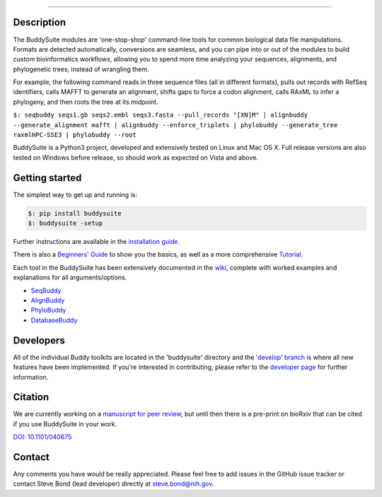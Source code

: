|Build Status| |Coverage Status| |PyPi version|

|BuddySuite|

--------------

Description
-----------

The BuddySuite modules are 'one-stop-shop' command-line tools for common
biological data file manipulations. Formats are detected automatically,
conversions are seamless, and you can pipe into or out of the modules to
build custom bioinformatics workflows, allowing you to spend more time analyzing
your sequences, alignments, and phylogenetic trees, instead of wrangling them.

For example, the following command reads in three sequence files (all in
different formats), pulls out records with RefSeq identifiers, calls
MAFFT to generate an alignment, shifts gaps to force a codon alignment,
calls RAxML to infer a phylogeny, and then roots the tree at its
midpoint.

``$: ﻿seqbuddy seqs1.gb seqs2.embl seqs3.fasta --pull_records "[XN]M" | alignbuddy --generate_alignment mafft | alignbuddy --enforce_triplets | phylobuddy --generate_tree raxmlHPC-SSE3 | phylobuddy --root``

BuddySuite is a Python3 project, developed and extensively tested on
Linux and Mac OS X. Full release versions are also tested on Windows
before release, so should work as expected on Vista and above.

Getting started
---------------

The simplest way to get up and running is:

.. code:: bash

    $: pip install buddysuite
    $: buddysuite -setup

Further instructions are available in the `installation
guide <https://github.com/biologyguy/BuddySuite/wiki/Installation-Guide>`__.

There is also a `Beginners'
Guide <https://github.com/biologyguy/BuddySuite/wiki/Beginners-Guide>`__
to show you the basics, as well as a more comprehensive
`Tutorial <https://github.com/biologyguy/BuddySuite/wiki/Tutorial>`__.

Each tool in the BuddySuite has been extensively documented in the
`wiki <https://github.com/biologyguy/BuddySuite/wiki>`__, complete with
worked examples and explanations for all arguments/options.

-  `SeqBuddy <https://github.com/biologyguy/BuddySuite/wiki/SeqBuddy>`__
-  `AlignBuddy <https://github.com/biologyguy/BuddySuite/wiki/AlignBuddy>`__
-  `PhyloBuddy <https://github.com/biologyguy/BuddySuite/wiki/PhyloBuddy>`__
-  `DatabaseBuddy <https://github.com/biologyguy/BuddySuite/wiki/DatabaseBuddy>`__

Developers
----------

All of the individual Buddy toolkits are located in the 'buddysuite'
directory and the `'develop'
branch <https://github.com/biologyguy/BuddySuite/tree/develop>`__ is
where all new features have been implemented. If you're interested in
contributing, please refer to the `developer
page <https://github.com/biologyguy/BuddySuite/wiki/Developers>`__ for
further information.

Citation
--------

We are currently working on a
`manuscript for peer review <https://github.com/biologyguy/BuddySuite/tree/develop/manuscript>`__,
but until then there is a pre-print on bioRxiv that can be cited if you use BuddySuite in your work.

`DOI: 10.1101/040675 <http://dx.doi.org/10.1101/040675>`__

Contact
-------

Any comments you have would be really appreciated. Please feel free to
add issues in the GitHub issue tracker or contact Steve Bond (lead
developer) directly at steve.bond@nih.gov.

.. |Build Status| image:: https://travis-ci.org/biologyguy/BuddySuite.svg?branch=master
   :target: https://travis-ci.org/biologyguy/BuddySuite
.. |Coverage Status| image:: https://img.shields.io/coveralls/biologyguy/BuddySuite/master.svg
   :target: https://coveralls.io/github/biologyguy/BuddySuite?branch=master
.. |PyPi version| image:: https://img.shields.io/pypi/v/buddysuite.svg
   :target: https://pypi.python.org/pypi/buddysuite
.. |BuddySuite| image:: https://raw.githubusercontent.com/biologyguy/BuddySuite/master/buddysuite/images/BuddySuite-logo.png
   :target: https://github.com/biologyguy/BuddySuite/wiki
   :scale: 20 %